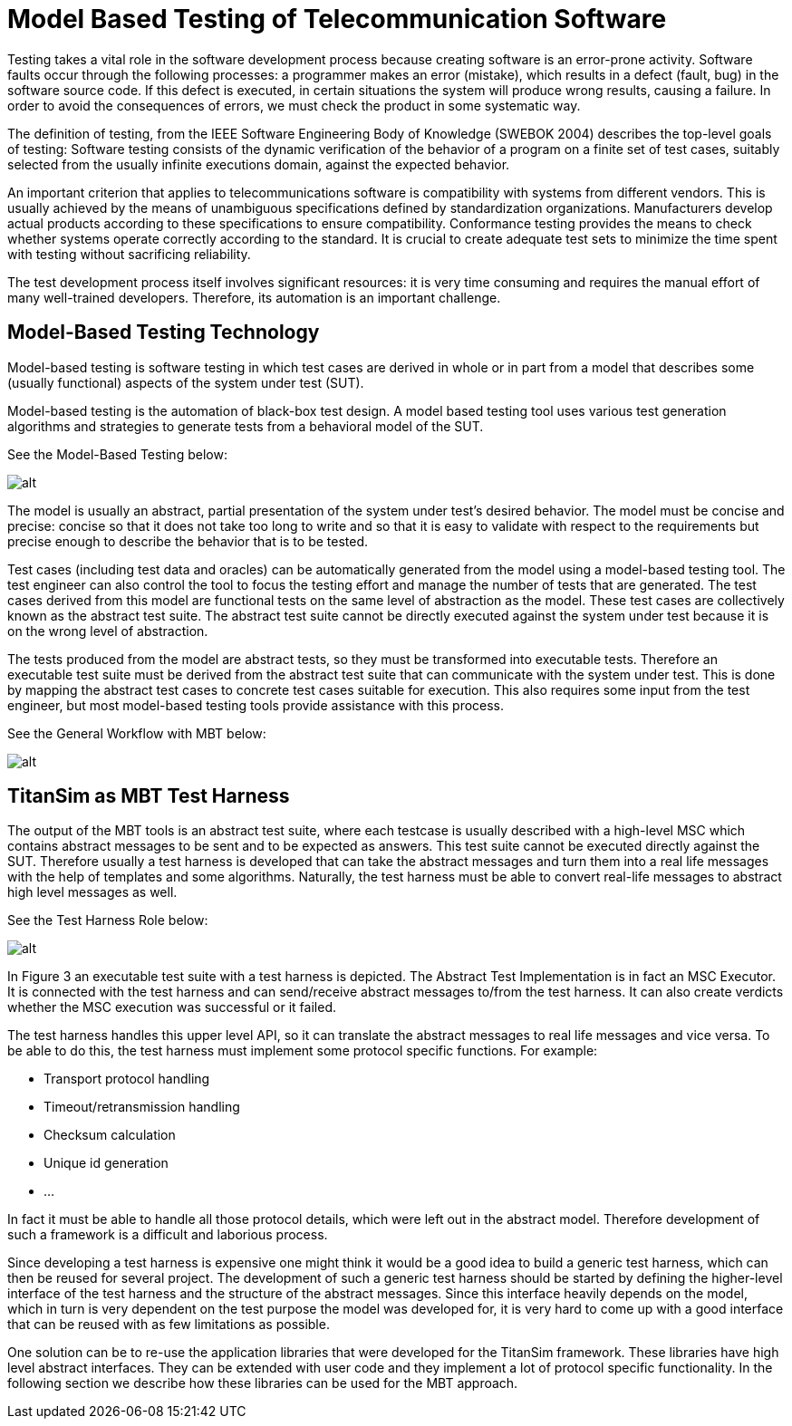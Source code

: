 = Model Based Testing of Telecommunication Software

Testing takes a vital role in the software development process because creating software is an error-prone activity. Software faults occur through the following processes: a programmer makes an error (mistake), which results in a defect (fault, bug) in the software source code. If this defect is executed, in certain situations the system will produce wrong results, causing a failure. In order to avoid the consequences of errors, we must check the product in some systematic way.

The definition of testing, from the IEEE Software Engineering Body of Knowledge (SWEBOK 2004) describes the top-level goals of testing: Software testing consists of the dynamic verification of the behavior of a program on a finite set of test cases, suitably selected from the usually infinite executions domain, against the expected behavior.

An important criterion that applies to telecommunications software is compatibility with systems from different vendors. This is usually achieved by the means of unambiguous specifications defined by standardization organizations. Manufacturers develop actual products according to these specifications to ensure compatibility. Conformance testing provides the means to check whether systems operate correctly according to the standard. It is crucial to create adequate test sets to minimize the time spent with testing without sacrificing reliability.

The test development process itself involves significant resources: it is very time consuming and requires the manual effort of many well-trained developers. Therefore, its automation is an important challenge.

== Model-Based Testing Technology

Model-based testing is software testing in which test cases are derived in whole or in part from a model that describes some (usually functional) aspects of the system under test (SUT).

Model-based testing is the automation of black-box test design. A model based testing tool uses various test generation algorithms and strategies to generate tests from a behavioral model of the SUT.

See the Model-Based Testing below:

image:images/Model-Based Testing.png[alt]


The model is usually an abstract, partial presentation of the system under test's desired behavior. The model must be concise and precise: concise so that it does not take too long to write and so that it is easy to validate with respect to the requirements but precise enough to describe the behavior that is to be tested.

Test cases (including test data and oracles) can be automatically generated from the model using a model-based testing tool. The test engineer can also control the tool to focus the testing effort and manage the number of tests that are generated. The test cases derived from this model are functional tests on the same level of abstraction as the model. These test cases are collectively known as the abstract test suite. The abstract test suite cannot be directly executed against the system under test because it is on the wrong level of abstraction.

The tests produced from the model are abstract tests, so they must be transformed into executable tests. Therefore an executable test suite must be derived from the abstract test suite that can communicate with the system under test. This is done by mapping the abstract test cases to concrete test cases suitable for execution. This also requires some input from the test engineer, but most model-based testing tools provide assistance with this process.

See the General Workflow with MBT below:

image:images/General_workflow_with_MBT.png[alt]


== TitanSim as MBT Test Harness

The output of the MBT tools is an abstract test suite, where each testcase is usually described with a high-level MSC which contains abstract messages to be sent and to be expected as answers. This test suite cannot be executed directly against the SUT. Therefore usually a test harness is developed that can take the abstract messages and turn them into a real life messages with the help of templates and some algorithms. Naturally, the test harness must be able to convert real-life messages to abstract high level messages as well.

See the Test Harness Role below:

image:images/Test harness role.png[alt]


In Figure 3 an executable test suite with a test harness is depicted. The Abstract Test Implementation is in fact an MSC Executor. It is connected with the test harness and can send/receive abstract messages to/from the test harness. It can also create verdicts whether the MSC execution was successful or it failed.

The test harness handles this upper level API, so it can translate the abstract messages to real life messages and vice versa. To be able to do this, the test harness must implement some protocol specific functions. For example:

* Transport protocol handling
* Timeout/retransmission handling
* Checksum calculation
* Unique id generation
* …

In fact it must be able to handle all those protocol details, which were left out in the abstract model. Therefore development of such a framework is a difficult and laborious process.

Since developing a test harness is expensive one might think it would be a good idea to build a generic test harness, which can then be reused for several project. The development of such a generic test harness should be started by defining the higher-level interface of the test harness and the structure of the abstract messages. Since this interface heavily depends on the model, which in turn is very dependent on the test purpose the model was developed for, it is very hard to come up with a good interface that can be reused with as few limitations as possible.

One solution can be to re-use the application libraries that were developed for the TitanSim framework. These libraries have high level abstract interfaces. They can be extended with user code and they implement a lot of protocol specific functionality. In the following section we describe how these libraries can be used for the MBT approach.
